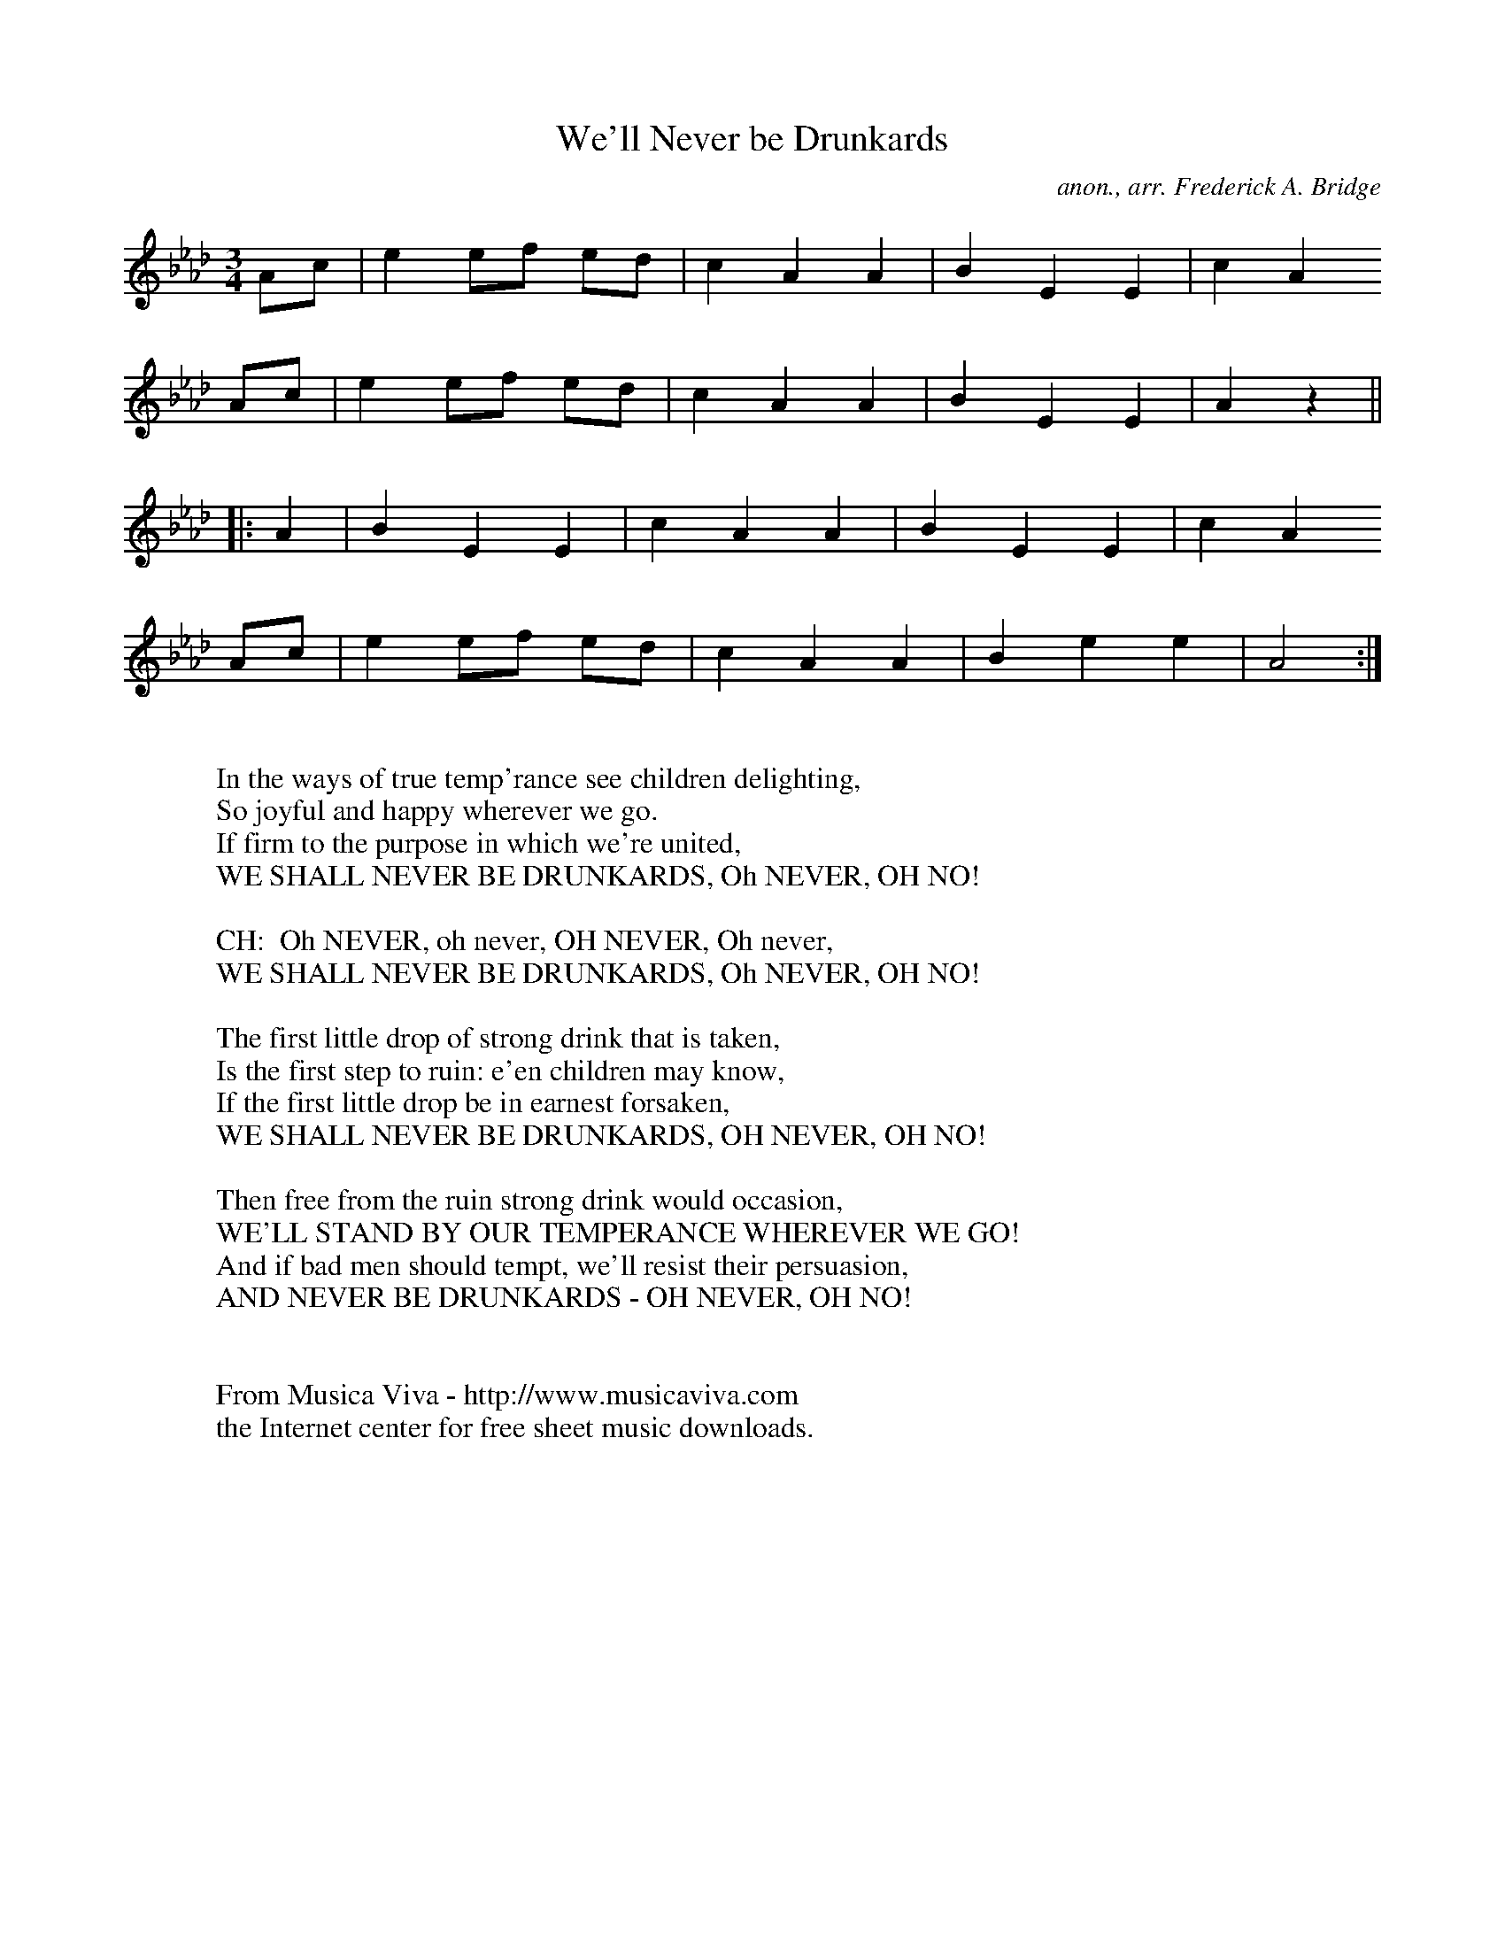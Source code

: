 X:987
T:We'll Never be Drunkards
C:anon., arr. Frederick A. Bridge
B:Band of Hope Tune Book no 42
R:Temprance hymn, drinking song
Z:Jack Campin May 2000
F:http://abc.musicaviva.com/tunes/anon/never-be-drunkards/never-be-drunkards-1.abc
%Posted May 25th 2000 at abcusers by Jack Campin during a discussion
%about drinking songs. Jack suggested that temprance hymns made good
%drinking songs and offered to examples.
M:3/4
L:1/8
K:Ab
  Ac|e2 ef ed|c2 A2 A2|B2 E2 E2|c2 A2
  Ac|e2 ef ed|c2 A2 A2|B2 E2 E2|A2 z2||
|:A2|B2 E2 E2|c2 A2 A2|B2 E2 E2|c2 A2
  Ac|e2 ef ed|c2 A2 A2|B2 e2 e2|A4   :|
W:
W:In the ways of true temp'rance see children delighting,
W:So joyful and happy wherever we go.
W:If firm to the purpose in which we're united,
W:WE SHALL NEVER BE DRUNKARDS, Oh NEVER, OH NO!
W:
W:CH:  Oh NEVER, oh never, OH NEVER, Oh never,
W:     WE SHALL NEVER BE DRUNKARDS, Oh NEVER, OH NO!
W:
W:The first little drop of strong drink that is taken,
W:Is the first step to ruin: e'en children may know,
W:If the first little drop be in earnest forsaken,
W:WE SHALL NEVER BE DRUNKARDS, OH NEVER, OH NO!
W:
W:Then free from the ruin strong drink would occasion,
W:WE'LL STAND BY OUR TEMPERANCE WHEREVER WE GO!
W:And if bad men should tempt, we'll resist their persuasion,
W:AND NEVER BE DRUNKARDS - OH NEVER, OH NO!
W:
W:
W:  From Musica Viva - http://www.musicaviva.com
W:  the Internet center for free sheet music downloads.

